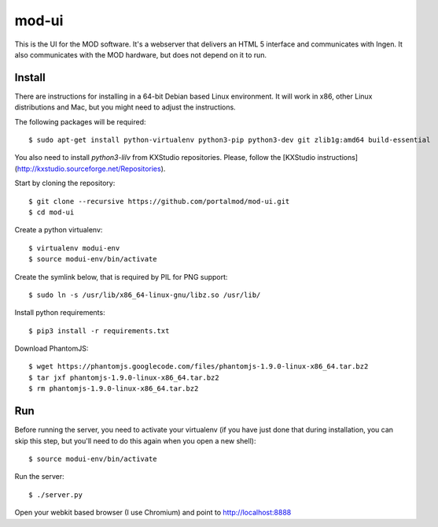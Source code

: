 mod-ui
======

This is the UI for the MOD software. It's a webserver that delivers an HTML 5 interface and communicates with Ingen. It also communicates with the MOD hardware, but does not depend on it to run.

Install
-------

There are instructions for installing in a 64-bit Debian based Linux environment. It will work in x86, other Linux distributions and Mac, but you might need to adjust the instructions.

The following packages will be required::

    $ sudo apt-get install python-virtualenv python3-pip python3-dev git zlib1g:amd64 build-essential

You also need to install `python3-lilv` from KXStudio repositories. Please, follow
the [KXStudio instructions](http://kxstudio.sourceforge.net/Repositories).

Start by cloning the repository::

    $ git clone --recursive https://github.com/portalmod/mod-ui.git
    $ cd mod-ui

Create a python virtualenv::

    $ virtualenv modui-env
    $ source modui-env/bin/activate

Create the symlink below, that is required by PIL for PNG support::

    $ sudo ln -s /usr/lib/x86_64-linux-gnu/libz.so /usr/lib/

Install python requirements::

    $ pip3 install -r requirements.txt

Download PhantomJS::

    $ wget https://phantomjs.googlecode.com/files/phantomjs-1.9.0-linux-x86_64.tar.bz2
    $ tar jxf phantomjs-1.9.0-linux-x86_64.tar.bz2
    $ rm phantomjs-1.9.0-linux-x86_64.tar.bz2

Run
---

Before running the server, you need to activate your virtualenv (if you have just done that during installation, you can skip this step, but you'll need to do this again when you open a new shell)::

    $ source modui-env/bin/activate

Run the server::

    $ ./server.py

Open your webkit based browser (I use Chromium) and point to http://localhost:8888
